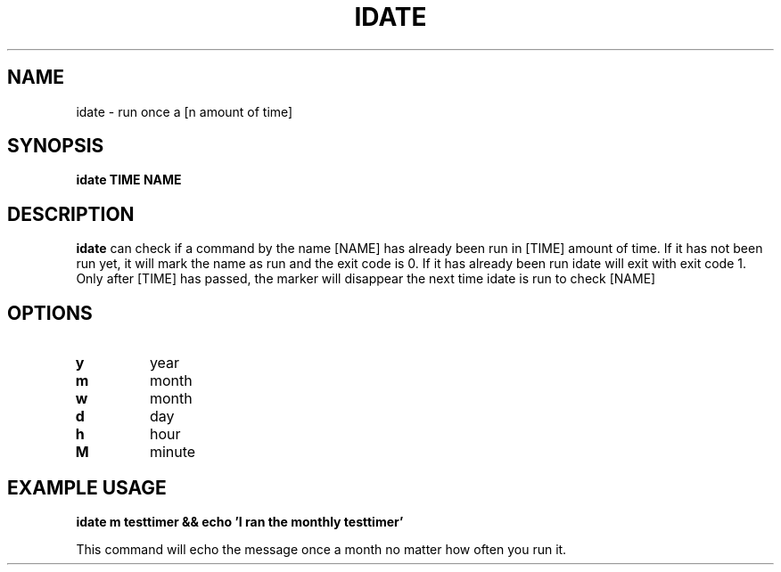 .TH IDATE 1 2021-06-05 GNU

.SH NAME
idate \- run once a [n amount of time]

.SH SYNOPSIS
.B idate
\fBTIME\fR \fBNAME\fR

.SH DESCRIPTION

.B idate
can check if a command by the name [NAME] has already been run in [TIME] amount
of time. If it has not been run yet, it will mark the name as run and the exit
code is 0. If it has already been run idate will exit with exit code 1. Only
after [TIME] has passed, the marker will disappear the next time idate is run
to check [NAME]

.SH OPTIONS
.TP
.BR y
year
.TP
.BR m
month
.TP
.BR w
month
.TP
.BR d
day
.TP
.BR h
hour
.TP
.BR M
minute

.SH EXAMPLE USAGE
.BR

\fBidate m testtimer && echo 'I ran the monthly testtimer'\fR

This command will echo the message once a month no matter how often you run it.
